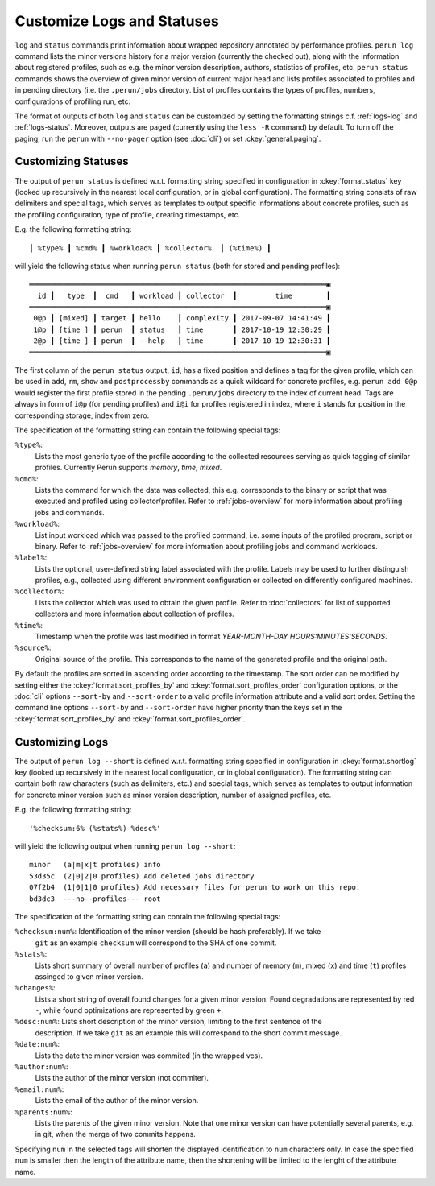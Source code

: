 .. _logs-overview:

Customize Logs and Statuses
===========================

``log`` and ``status`` commands print information about wrapped repository annotated by performance
profiles. ``perun log`` command lists the minor versions history for a major version (currently the
checked out), along with the information about registered profiles, such as e.g. the minor version
description, authors, statistics of profiles, etc. ``perun status`` commands shows the overview of
given minor version of current major head and lists profiles associated to profiles and in pending
directory (i.e. the ``.perun/jobs`` directory. List of profiles contains the types of profiles,
numbers, configurations of profiling run, etc.

The format of outputs of both ``log`` and ``status`` can be customized by setting the formatting
strings c.f. :ref:`logs-log` and :ref:`logs-status`. Moreover, outputs are paged (currently using
the ``less -R`` command) by default. To turn off the paging, run the ``perun`` with ``--no-pager``
option (see :doc:`cli`) or set :ckey:`general.paging`.

.. _logs-status:

Customizing Statuses
--------------------

The output of ``perun status`` is defined w.r.t. formatting string specified in configuration in
:ckey:`format.status` key (looked up recursively in the nearest local configuration, or
in global configuration). The formatting string consists of raw delimiters and special tags, which
serves as templates to output specific informations about concrete profiles, such as the profiling
configuration, type of profile, creating timestamps, etc.

E.g. the following formatting string::

     ┃ %type% ┃ %cmd% ┃ %workload% ┃ %collector%  ┃ (%time%) ┃

will yield the following status when running ``perun status`` (both for stored and pending
profiles)::

    ══════════════════════════════════════════════════════════════════════▣
      id ┃   type  ┃  cmd   ┃ workload ┃ collector  ┃         time        ┃
    ══════════════════════════════════════════════════════════════════════▣
     0@p ┃ [mixed] ┃ target ┃ hello    ┃ complexity ┃ 2017-09-07 14:41:49 ┃
     1@p ┃ [time ] ┃ perun  ┃ status   ┃ time       ┃ 2017-10-19 12:30:29 ┃
     2@p ┃ [time ] ┃ perun  ┃ --help   ┃ time       ┃ 2017-10-19 12:30:31 ┃
    ══════════════════════════════════════════════════════════════════════▣

The first column of the ``perun status`` output, ``id``, has a fixed position and defines a tag for
the given profile, which can be used in ``add``, ``rm``, ``show`` and ``postprocessby`` commands as
a quick wildcard for concrete profiles, e.g. ``perun add 0@p`` would register the first profile
stored in the pending ``.perun/jobs`` directory to the index of current head. Tags are always in
form of ``i@p`` (for pending profiles) and ``i@i`` for profiles registered in index, where ``i``
stands for position in the corresponding storage, index from zero.

The specification of the formatting string can contain the following special tags:

``%type%``:
    Lists the most generic type of the profile according to the collected resources serving as
    quick tagging of similar profiles. Currently Perun supports `memory`, `time`, `mixed`.

``%cmd%``:
    Lists the command for which the data was collected, this e.g. corresponds to the binary or
    script that was executed and profiled using collector/profiler. Refer to :ref:`jobs-overview`
    for more information about profiling jobs and commands.

``%workload%``:
    List input workload which was passed to the profiled command, i.e. some inputs of the profiled
    program, script or binary. Refer to :ref:`jobs-overview` for more information about profiling
    jobs and command workloads.

``%label%``:
    Lists the optional, user-defined string label associated with the profile. Labels may be used
    to further distinguish profiles, e.g., collected using different environment configuration or
    collected on differently configured machines.

``%collector%``:
    Lists the collector which was used to obtain the given profile. Refer to :doc:`collectors` for
    list of supported collectors and more information about collection of profiles.

``%time%``:
    Timestamp when the profile was last modified in format `YEAR-MONTH-DAY HOURS:MINUTES:SECONDS`.

``%source%``:
    Original source of the profile. This corresponds to the name of the generated profile
    and the original path.

By default the profiles are sorted in ascending order according to the timestamp. The sort order
can be modified by setting either the :ckey:`format.sort_profiles_by` and
:ckey:`format.sort_profiles_order` configuration options, or the :doc:`cli` options ``--sort-by``
and ``--sort-order`` to a valid profile information attribute and a valid sort order. Setting the
command line options ``--sort-by`` and ``--sort-order`` have higher priority than the keys set in
the :ckey:`format.sort_profiles_by` and :ckey:`format.sort_profiles_order`.

.. _logs-log:

Customizing Logs
----------------

The output of ``perun log --short`` is defined w.r.t. formatting string specified in configuration
in :ckey:`format.shortlog` key (looked up recursively in the nearest local
configuration, or in global configuration). The formatting string can contain both raw characters
(such as delimiters, etc.) and special tags, which serves as templates to output information for
concrete minor version such as minor version description, number of assigned profiles, etc.

E.g. the following formatting string::

    '%checksum:6% (%stats%) %desc%'

will yield the following output when running ``perun log --short``::

    minor   (a|m|x|t profiles) info
    53d35c  (2|0|2|0 profiles) Add deleted jobs directory
    07f2b4  (1|0|1|0 profiles) Add necessary files for perun to work on this repo.
    bd3dc3  ---no--profiles--- root


The specification of the formatting string can contain the following special tags:

``%checksum:num%``: Identification of the minor version (should be hash preferably). If we take
    ``git`` as an example ``checksum`` will correspond to the SHA of one commit.

``%stats%``:
    Lists short summary of overall number of profiles (``a``) and number of memory (``m``), mixed
    (``x``) and time (``t``) profiles assinged to given minor version.

``%changes%``:
    Lists a short string of overall found changes for a given minor version. Found degradations are
    represented by red ``-``, while found optimizations are represented by green ``+``.

``%desc:num%``: Lists short description of the minor version, limiting to the first sentence of the
    description. If we take ``git`` as an example this will correspond to the short commit message.

``%date:num%``:
    Lists the date the minor version was commited (in the wrapped vcs).

``%author:num%``:
    Lists the author of the minor version (not commiter).

``%email:num%``:
    Lists the email of the author of the minor version.

``%parents:num%``:
    Lists the parents of the given minor version. Note that one minor version can have potentially
    several parents, e.g. in git, when the merge of two commits happens.

Specifying ``num`` in the selected tags will shorten the displayed identification to ``num``
characters only. In case the specified ``num`` is smaller then the length of the attribute name,
then the shortening will be limited to the lenght of the attribute name.
